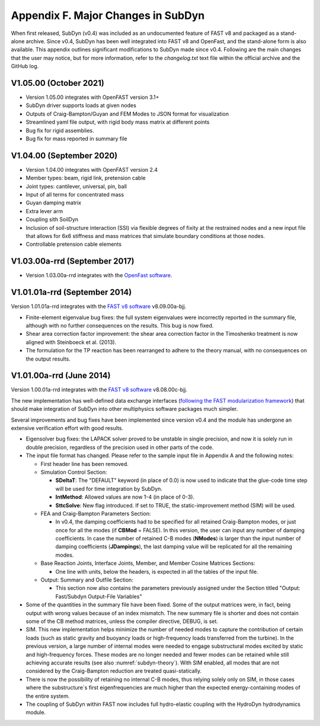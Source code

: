.. _sd_appendix_F:

Appendix F. Major Changes in SubDyn
===================================

When first released, SubDyn (v0.4) was included as an undocumented
feature of FAST v8 and packaged as a stand-alone archive. Since v0.4,
SubDyn has been well integrated into FAST v8 and OpenFast, and the stand-alone form is
also available. This appendix outlines significant modifications to
SubDyn made since v0.4. Following are the main changes that the user may
notice, but for more information, refer to the *changelog.txt* text file
within the official archive and the GitHub log.



V1.05.00 (October 2021)
-----------------------

- Version 1.05.00 integrates with OpenFAST version 3.1+

- SubDyn driver supports loads at given nodes
  
- Outputs of Craig-Bampton/Guyan and FEM Modes to JSON format for visualization

- Streamlined yaml file output, with rigid body mass matrix at different points

- Bug fix for rigid assemblies.

- Bug fix for mass reported in summary file


V1.04.00 (September 2020)
-------------------------

- Version 1.04.00 integrates with OpenFAST version 2.4

- Member types: beam, rigid link, pretension cable  

- Joint types: cantilever, universal, pin, ball

- Input of all terms for concentrated mass

- Guyan damping matrix

- Extra lever arm

- Coupling sith SoilDyn

- Inclusion of soil-structure interaction (SSI) via flexible degrees of fixity at the restrained nodes and a new input file that allows for 6x6 stiffness and mass matrices that simulate boundary conditions at those nodes.

- Controllable pretension cable elements


V1.03.00a-rrd (September 2017)
------------------------------

- Version 1.03.00a-rrd integrates with the  `OpenFast software <https://github.com/OpenFAST/OpenFAST>`__.



V1.01.01a-rrd (September 2014)
------------------------------

Version 1.01.01a-rrd integrates with the `FAST v8
software <http://wind.nrel.gov/designcodes/simulators/fast8>`__
v8.09.00a-bjj.

-  Finite-element eigenvalue bug fixes: the full system eigenvalues were
   incorrectly reported in the summary file, although with no further
   consequences on the results. This bug is now fixed.

-  Shear area correction factor improvement: the shear area correction
   factor in the Timoshenko treatment is now aligned with Steinboeck et
   al. (2013).

-  The formulation for the TP reaction has been rearranged to adhere to
   the theory manual, with no consequences on the output results.


V1.01.00a-rrd (June 2014)
------------------------------

Version 1.00.01a-rrd integrates with the `FAST v8 software <http://wind.nrel.gov/designcodes/simulators/fast8>`__
v8.08.00c-bjj.

The new implementation has well-defined data exchange interfaces
(`following the FAST modularization
framework <http://wind.nrel.gov/designcodes/simulators/developers/>`__)
that should make integration of SubDyn into other multiphysics software
packages much simpler.

Several improvements and bug fixes have been implemented since version
v0.4 and the module has undergone an extensive verification effort with
good results.

-  Eigensolver bug fixes: the LAPACK solver proved to be unstable in
   single precision, and now it is solely run in double precision,
   regardless of the precision used in other parts of the code.

-  The input file format has changed. Please refer to the sample input
   file in Appendix A and the following notes:

   -  First header line has been removed.

   -  Simulation Control Section:

      -  **SDeltaT**: The "DEFAULT" keyword (in place of 0.0) is now
         used to indicate that the glue-code time step will be used for
         time integration by SubDyn.

      -  **IntMethod**: Allowed values are now 1-4 (in place of 0-3).

      -  **SttcSolve**: New flag introduced. If set to TRUE, the
         static-improvement method (SIM) will be used.

   -  FEA and Craig-Bampton Parameters Section:

      -  In v0.4, the damping coefficients had to be specified for all
         retained Craig-Bampton modes, or just once for all the modes
         (if **CBMod** = FALSE). In this version, the user can input
         any number of damping coefficients. In case the number of
         retained C-B modes (**NModes**) is larger than the input
         number of damping coefficients (**JDampings**), the last
         damping value will be replicated for all the remaining modes.

   -  Base Reaction Joints, Interface Joints, Member, and Member Cosine
      Matrices Sections:

      -  One line with units, below the headers, is expected in all the
         tables of the input file.

   -  Output: Summary and Outfile Section:

      -  This section now also contains the parameters previously
         assigned under the Section titled "Output: Fast/Subdyn
         Output-File Variables"

-  Some of the quantities in the summary file have been fixed. Some of
   the output matrices were, in fact, being output with wrong values
   because of an index mismatch. The new summary file is shorter and
   does not contain some of the CB method matrices, unless the compiler
   directive, DEBUG, is set.

-  SIM. This new implementation helps minimize the number of needed
   modes to capture the contribution of certain loads (such as static
   gravity and buoyancy loads or high-frequency loads transferred from
   the turbine). In the previous version, a large number of internal
   modes were needed to engage substructural modes excited by static and
   high-frequency forces. These modes are no longer needed and fewer
   modes can be retained while still achieving accurate results (see
   also :numref:`subdyn-theory`). With SIM enabled, all modes that are not considered
   by the Craig-Bampton reduction are treated quasi-statically.

-  There is now the possibility of retaining no internal C-B modes, thus
   relying solely only on SIM, in those cases where the substructure`s
   first eigenfrequencies are much higher than the expected
   energy-containing modes of the entire system.

-  The coupling of SubDyn within FAST now includes full hydro-elastic
   coupling with the HydroDyn hydrodynamics module.

